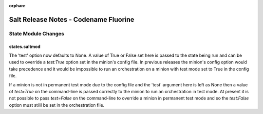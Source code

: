 :orphan:

======================================
Salt Release Notes - Codename Fluorine
======================================

State Module Changes
====================

states.saltmod
--------------
The 'test' option now defaults to None. A value of True or False set here is 
passed to the state being run and can be used to override a `test:True` option
set in the minion's config file. In previous releases the minion's config option
would take precedence and it would be impossible to run an orchestration on a
minion with test mode set to True in the config file.

If a minion is not in permanent test mode due to the config file and the 'test'
argument here is left as None then a value of `test=True` on the command-line is
passed correctly to the minion to run an orchestration in test mode. At present
it is not possible to pass `test=False` on the command-line to override a
minion in permanent test mode and so the `test:False` option must stilil be set
in the orchestration file.
